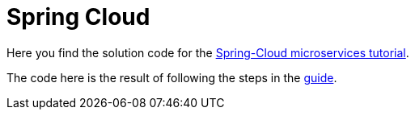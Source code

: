 = Spring Cloud
:toc:
:imagesdir: guide/images

ifdef::env-github[]
:tip-caption: :bulb:
:note-caption: :information_source:
:important-caption: :heavy_exclamation_mark:
:caution-caption: :fire:
:warning-caption: :warning:
endif::[]

Here you find the solution code for the https://github.com/kenalexandersson/acorn-microservices-tutorial[Spring-Cloud microservices tutorial].

The code here is the result of following the steps in the https://github.com/kenalexandersson/acorn-microservices-tutorial/blob/master/guide/microservices-1.adoc[guide].
